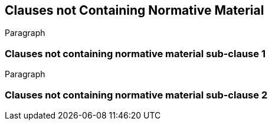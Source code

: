[obligation=informative]
== Clauses not Containing Normative Material

Paragraph

=== Clauses not containing normative material sub-clause 1

Paragraph

=== Clauses not containing normative material sub-clause 2

